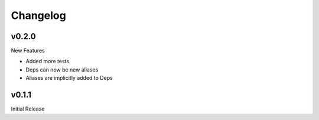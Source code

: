 Changelog
=========

v0.2.0
------

New Features

+ Added more tests
+ Deps can now be new aliases
+ Aliases are implicitly added to Deps

v0.1.1
------

Initial Release
